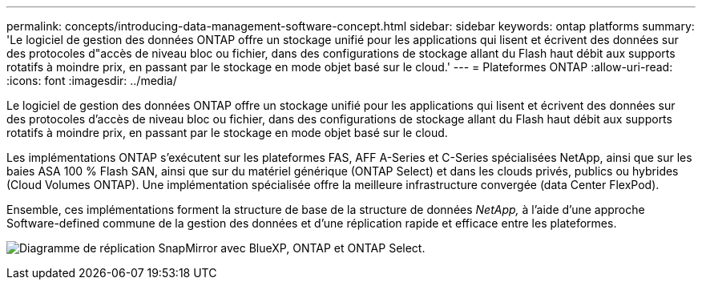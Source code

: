 ---
permalink: concepts/introducing-data-management-software-concept.html 
sidebar: sidebar 
keywords: ontap platforms 
summary: 'Le logiciel de gestion des données ONTAP offre un stockage unifié pour les applications qui lisent et écrivent des données sur des protocoles d"accès de niveau bloc ou fichier, dans des configurations de stockage allant du Flash haut débit aux supports rotatifs à moindre prix, en passant par le stockage en mode objet basé sur le cloud.' 
---
= Plateformes ONTAP
:allow-uri-read: 
:icons: font
:imagesdir: ../media/


[role="lead"]
Le logiciel de gestion des données ONTAP offre un stockage unifié pour les applications qui lisent et écrivent des données sur des protocoles d'accès de niveau bloc ou fichier, dans des configurations de stockage allant du Flash haut débit aux supports rotatifs à moindre prix, en passant par le stockage en mode objet basé sur le cloud.

Les implémentations ONTAP s'exécutent sur les plateformes FAS, AFF A-Series et C-Series spécialisées NetApp, ainsi que sur les baies ASA 100 % Flash SAN, ainsi que sur du matériel générique (ONTAP Select) et dans les clouds privés, publics ou hybrides (Cloud Volumes ONTAP). Une implémentation spécialisée offre la meilleure infrastructure convergée (data Center FlexPod).

Ensemble, ces implémentations forment la structure de base de la structure de données _NetApp,_ à l'aide d'une approche Software-defined commune de la gestion des données et d'une réplication rapide et efficace entre les plateformes.

image:data-fabric.png["Diagramme de réplication SnapMirror avec BlueXP, ONTAP et ONTAP Select."]
